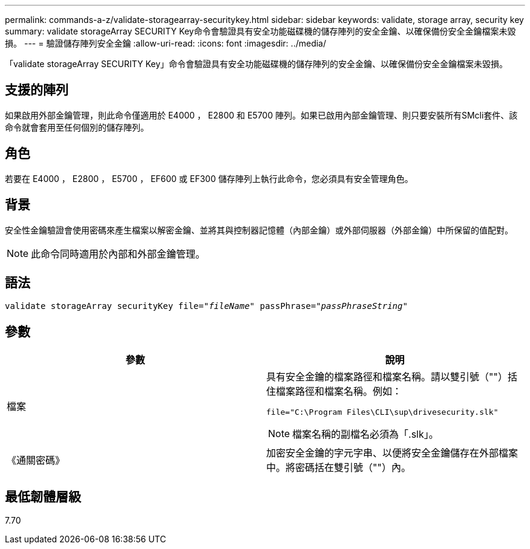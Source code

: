 ---
permalink: commands-a-z/validate-storagearray-securitykey.html 
sidebar: sidebar 
keywords: validate, storage array, security key 
summary: validate storageArray SECURITY Key命令會驗證具有安全功能磁碟機的儲存陣列的安全金鑰、以確保備份安全金鑰檔案未毀損。 
---
= 驗證儲存陣列安全金鑰
:allow-uri-read: 
:icons: font
:imagesdir: ../media/


[role="lead"]
「validate storageArray SECURITY Key」命令會驗證具有安全功能磁碟機的儲存陣列的安全金鑰、以確保備份安全金鑰檔案未毀損。



== 支援的陣列

如果啟用外部金鑰管理，則此命令僅適用於 E4000 ， E2800 和 E5700 陣列。如果已啟用內部金鑰管理、則只要安裝所有SMcli套件、該命令就會套用至任何個別的儲存陣列。



== 角色

若要在 E4000 ， E2800 ， E5700 ， EF600 或 EF300 儲存陣列上執行此命令，您必須具有安全管理角色。



== 背景

安全性金鑰驗證會使用密碼來產生檔案以解密金鑰、並將其與控制器記憶體（內部金鑰）或外部伺服器（外部金鑰）中所保留的值配對。

[NOTE]
====
此命令同時適用於內部和外部金鑰管理。

====


== 語法

[source, cli, subs="+macros"]
----

pass:quotes[validate storageArray securityKey file="_fileName_" passPhrase="_passPhraseString_"]
----


== 參數

[cols="2*"]
|===
| 參數 | 說明 


 a| 
檔案
 a| 
具有安全金鑰的檔案路徑和檔案名稱。請以雙引號（""）括住檔案路徑和檔案名稱。例如：

[listing]
----
file="C:\Program Files\CLI\sup\drivesecurity.slk"
----
[NOTE]
====
檔案名稱的副檔名必須為「.slk」。

====


 a| 
《通關密碼》
 a| 
加密安全金鑰的字元字串、以便將安全金鑰儲存在外部檔案中。將密碼括在雙引號（""）內。

|===


== 最低韌體層級

7.70
